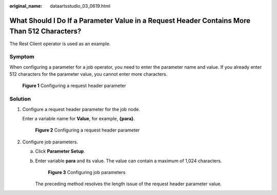 :original_name: dataartsstudio_03_0619.html

.. _dataartsstudio_03_0619:

What Should I Do If a Parameter Value in a Request Header Contains More Than 512 Characters?
============================================================================================

The Rest Client operator is used as an example.

Symptom
-------

When configuring a parameter for a job operator, you need to enter the parameter name and value. If you already enter 512 characters for the parameter value, you cannot enter more characters.


.. figure:: /_static/images/en-us_image_0000002270845678.png
   :alt: **Figure 1** Configuring a request header parameter

   **Figure 1** Configuring a request header parameter

Solution
--------

#. Configure a request header parameter for the job node.

   Enter a variable name for **Value**, for example, **{para}**.


   .. figure:: /_static/images/en-us_image_0000002305438625.png
      :alt: **Figure 2** Configuring a request header parameter

      **Figure 2** Configuring a request header parameter

#. Configure job parameters.

   a. Click **Parameter Setup**.

   b. Enter variable **para** and its value. The value can contain a maximum of 1,024 characters.


      .. figure:: /_static/images/en-us_image_0000002270845686.png
         :alt: **Figure 3** Configuring job parameters

         **Figure 3** Configuring job parameters

      The preceding method resolves the length issue of the request header parameter value.
